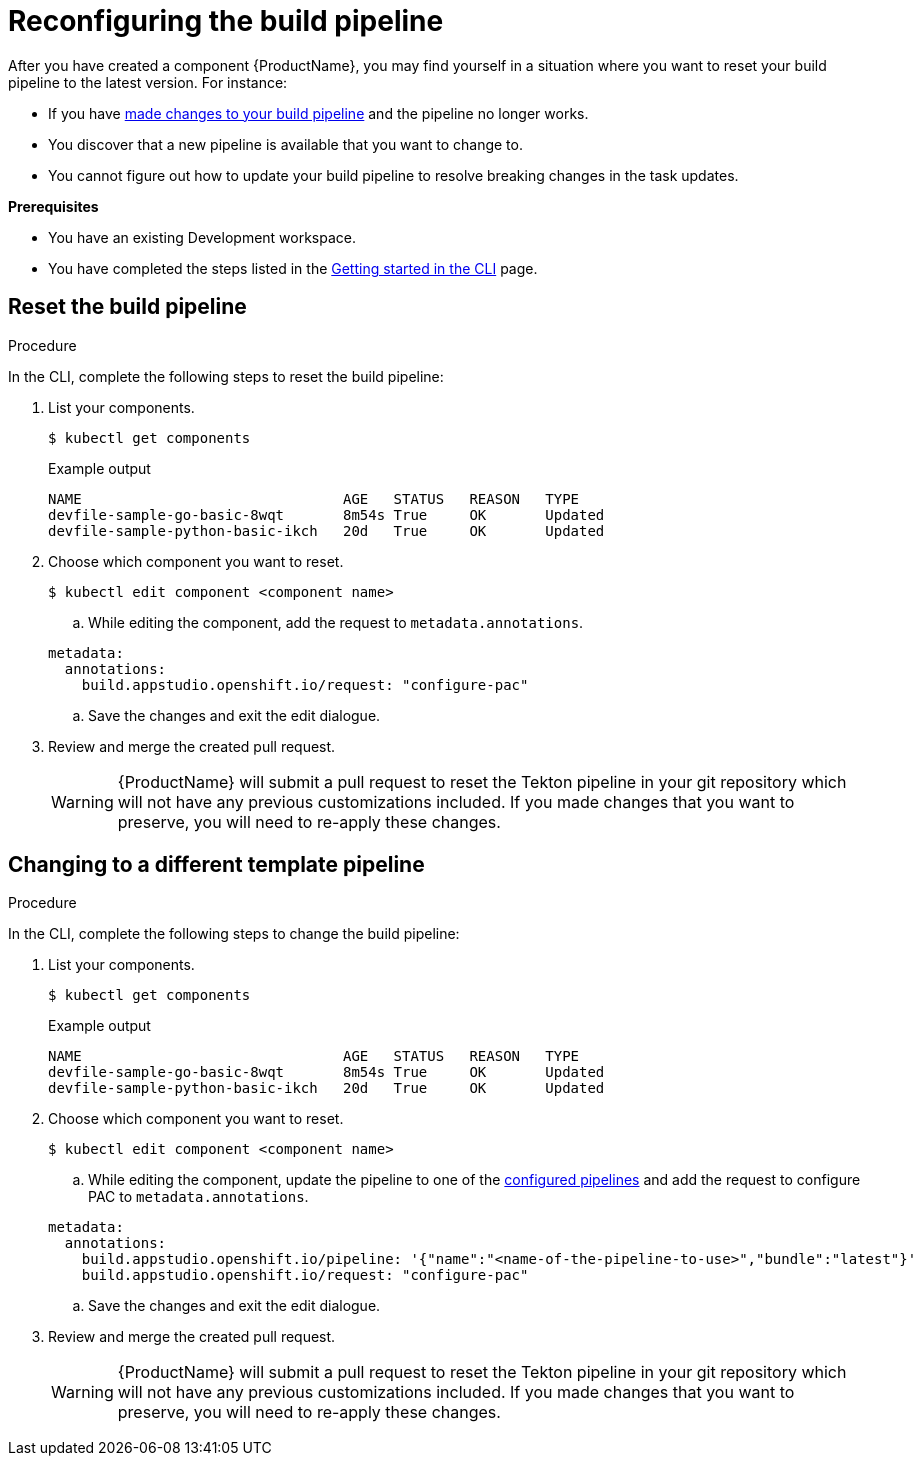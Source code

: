= Reconfiguring the build pipeline

After you have created a component {ProductName}, you may find yourself in a situation where you want to reset your build pipeline to the latest version. For instance:

* If you have xref:./customizing-the-build.adoc[made changes to your build pipeline] and the pipeline no longer works.
* You discover that a new pipeline is available that you want to change to.
* You cannot figure out how to update your build pipeline to resolve breaking changes in the task updates.

.*Prerequisites*

* You have an existing Development workspace.
* You have completed the steps listed in the xref:ROOT:getting-started.adoc#getting-started-with-the-cli[Getting started in the CLI] page.

== Reset the build pipeline

.Procedure
In the CLI, complete the following steps to reset the build pipeline:

. List your components.
+
[source]
----
$ kubectl get components
----
+
.Example output
+
[source]
----
NAME                               AGE   STATUS   REASON   TYPE
devfile-sample-go-basic-8wqt       8m54s True     OK       Updated
devfile-sample-python-basic-ikch   20d   True     OK       Updated
----

. Choose which component you want to reset.

+
[source]
----
$ kubectl edit component <component name>
----

.. While editing the component, add the request to `metadata.annotations`.

+
[source,yaml]
----
metadata:
  annotations:
    build.appstudio.openshift.io/request: "configure-pac"
----

.. Save the changes and exit the edit dialogue.

. Review and merge the created pull request.

+
WARNING: {ProductName} will submit a pull request to reset the Tekton pipeline in your git repository which will not have any previous customizations included. If you made changes that you want to preserve, you will need to re-apply these changes.

== Changing to a different template pipeline [[changing-pipelines]]

.Procedure
In the CLI, complete the following steps to change the build pipeline:

. List your components.
+
[source]
----
$ kubectl get components
----
+
.Example output
+
[source]
----
NAME                               AGE   STATUS   REASON   TYPE
devfile-sample-go-basic-8wqt       8m54s True     OK       Updated
devfile-sample-python-basic-ikch   20d   True     OK       Updated
----

. Choose which component you want to reset.

+
[source]
----
$ kubectl edit component <component name>
----

.. While editing the component, update the pipeline to one of the xref:/installing/enabling-builds.adoc#customize-pipelines[configured pipelines] and add the request to configure PAC to `metadata.annotations`.

+
[source,yaml]
----
metadata:
  annotations:
    build.appstudio.openshift.io/pipeline: '{"name":"<name-of-the-pipeline-to-use>","bundle":"latest"}'
    build.appstudio.openshift.io/request: "configure-pac"
----

.. Save the changes and exit the edit dialogue.

. Review and merge the created pull request.

+
WARNING: {ProductName} will submit a pull request to reset the Tekton pipeline in your git repository which will not have any previous customizations included. If you made changes that you want to preserve, you will need to re-apply these changes.
